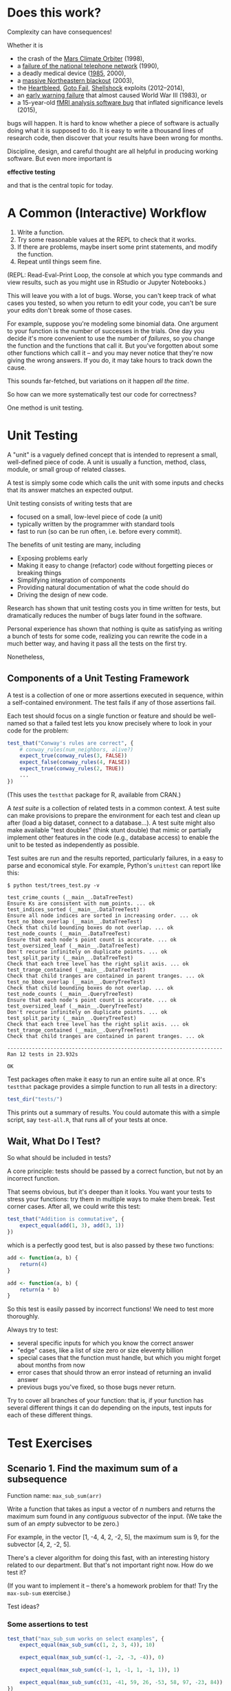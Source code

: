 * Does this work?

  Complexity can have consequences!

  Whether it is

     + the crash of the [[https://en.wikipedia.org/wiki/Mars_Climate_Orbiter][Mars Climate Orbiter]] (1998),
     + a [[http://www.phworld.org/history/attcrash.htm][failure of the national telephone network]] (1990),
     + a deadly medical device ([[https://en.wikipedia.org/wiki/Therac-25][1985]], 2000),
     + a [[https://en.wikipedia.org/wiki/Northeast_blackout_of_2003][massive Northeastern blackout]] (2003),
     + the [[http://heartbleed.com/][Heartbleed]], [[https://www.dwheeler.com/essays/apple-goto-fail.html][Goto Fail]], [[https://en.wikipedia.org/wiki/Shellshock_(software_bug)][Shellshock]] exploits (2012--2014),
     + an [[https://en.wikipedia.org/wiki/1983_Soviet_nuclear_false_alarm_incident][early warning failure]] that almost caused World War III (1983), or
     + a 15-year-old [[http://www.pnas.org/content/113/28/7900.full][fMRI analysis software bug]] that inflated significance
       levels (2015),

  bugs will happen. It is hard to know whether a piece of software is actually
  doing what it is supposed to do. It is easy to write a thousand lines of
  research code, then discover that your results have been wrong for months.

  Discipline, design, and careful thought are all helpful in producing working
  software. But even more important is

                  *effective testing*

  and that is the central topic for today.

* A Common (Interactive) Workflow

  1. Write a function.
  2. Try some reasonable values at the REPL to check that it works.
  3. If there are problems, maybe insert some print statements,
     and modify the function.
  4. Repeat until things seem fine.

  (REPL: Read-Eval-Print Loop, the console at which you type commands and view
  results, such as you might use in RStudio or Jupyter Notebooks.)

  This will leave you with a lot of bugs. Worse, you can't keep track of what
  cases you tested, so when you return to edit your code, you can't be sure
  your edits don't break some of those cases.

  For example, suppose you're modeling some binomial data. One argument to your
  function is the number of successes in the trials. One day you decide it's
  more convenient to use the number of /failures/, so you change the function and
  the functions that call it. But you've forgotten about some other functions
  which call it -- and you may never notice that they're now giving the wrong
  answers. If you do, it may take hours to track down the cause.

  This sounds far-fetched, but variations on it happen /all the time/.

  So how can we more systematically test our code for correctness?

  One method is unit testing.

* Unit Testing

  A "unit" is a vaguely defined concept that is intended
  to represent a small, well-defined piece of code.
  A unit is usually a function, method, class, module, or small
  group of related classes.

  A test is simply some code which calls the unit with some inputs and checks
  that its answer matches an expected output.

  Unit testing consists of writing tests that are

    + focused on a small, low-level piece of code (a unit)
    + typically written by the programmer with standard tools
    + fast to run (so can be run often, i.e. before every commit).

  The benefits of unit testing are many, including

    + Exposing problems early
    + Making it easy to change (refactor) code without forgetting pieces or
      breaking things
    + Simplifying integration of components
    + Providing natural documentation of what the code should do
    + Driving the design of new code.

  Research has shown that unit testing costs you in time written for tests,
  but dramatically reduces the number of bugs later found in the software.

  Personal experience has shown that nothing is quite as satisfying as writing
  a bunch of tests for some code, realizing you can rewrite the code in a much
  better way, and having it pass all the tests on the first try.

  Nonetheless,

  [[../Figures/unittest-excuses.jpg]]

** Components of a Unit Testing Framework

   A test is a collection of one or more assertions executed in
   sequence, within a self-contained environment. The test fails
   if any of those assertions fail.

   Each test should focus on a single function or feature and should
   be well-named so that a failed test lets you know precisely
   where to look in your code for the problem:

   #+BEGIN_SRC R
     test_that("Conway's rules are correct", {
         # conway_rules(num_neighbors, alive?)
         expect_true(conway_rules(3, FALSE))
         expect_false(conway_rules(4, FALSE))
         expect_true(conway_rules(2, TRUE))
         ...
     })
   #+END_SRC

   (This uses the =testthat= package for R, available from CRAN.)

   A /test suite/ is a collection of related tests in a common context. A test
   suite can make provisions to prepare the environment for each test and clean
   up after (load a big dataset, connect to a database...). A test suite might
   also make available "test doubles" (think stunt double) that mimic or
   partially implement other features in the code (e.g., database access) to
   enable the unit to be tested as independently as possible.

   Test suites are run and the results reported, particularly failures,
   in a easy to parse and economical style. For example, Python's =unittest= can
   report like this:

   #+BEGIN_EXAMPLE
     $ python test/trees_test.py -v

     test_crime_counts (__main__.DataTreeTest)
     Ensure Ks are consistent with num_points. ... ok
     test_indices_sorted (__main__.DataTreeTest)
     Ensure all node indices are sorted in increasing order. ... ok
     test_no_bbox_overlap (__main__.DataTreeTest)
     Check that child bounding boxes do not overlap. ... ok
     test_node_counts (__main__.DataTreeTest)
     Ensure that each node's point count is accurate. ... ok
     test_oversized_leaf (__main__.DataTreeTest)
     Don't recurse infinitely on duplicate points. ... ok
     test_split_parity (__main__.DataTreeTest)
     Check that each tree level has the right split axis. ... ok
     test_trange_contained (__main__.DataTreeTest)
     Check that child tranges are contained in parent tranges. ... ok
     test_no_bbox_overlap (__main__.QueryTreeTest)
     Check that child bounding boxes do not overlap. ... ok
     test_node_counts (__main__.QueryTreeTest)
     Ensure that each node's point count is accurate. ... ok
     test_oversized_leaf (__main__.QueryTreeTest)
     Don't recurse infinitely on duplicate points. ... ok
     test_split_parity (__main__.QueryTreeTest)
     Check that each tree level has the right split axis. ... ok
     test_trange_contained (__main__.QueryTreeTest)
     Check that child tranges are contained in parent tranges. ... ok

     ----------------------------------------------------------------------
     Ran 12 tests in 23.932s

     OK
   #+END_EXAMPLE

   Test packages often make it easy to run an entire suite all at once. R's
   =testthat= package provides a simple function to run all tests in a directory:

   #+BEGIN_SRC R
     test_dir("tests/")
   #+END_SRC

   This prints out a summary of results. You could automate this with a simple
   script, say =test-all.R=, that runs all of your tests at once.

** Wait, What Do I Test?

   So what should be included in tests?

   A core principle: tests should be passed by a correct function, but not by
   an incorrect function.

   That seems obvious, but it's deeper than it looks. You want your tests to
   stress your functions: try them in multiple ways to make them break. Test
   corner cases. After all, we could write this test:

   #+BEGIN_SRC R
     test_that("Addition is commutative", {
         expect_equal(add(1, 3), add(3, 1))
     })
   #+END_SRC

   which is a perfectly good test, but is also passed by these two functions:

   #+BEGIN_SRC R
     add <- function(a, b) {
         return(4)
     }
   #+END_SRC

   #+BEGIN_SRC R
     add <- function(a, b) {
         return(a * b)
     }
   #+END_SRC

   So this test is easily passed by incorrect functions! We need to test more
   thoroughly.

   Always try to test:

   - several specific inputs for which you know the correct answer
   - "edge" cases, like a list of size zero or size eleventy billion
   - special cases that the function must handle, but which you might forget
     about months from now
   - error cases that should throw an error instead of returning an invalid
     answer
   - previous bugs you've fixed, so those bugs never return.

   Try to cover all branches of your function: that is, if your function has
   several different things it can do depending on the inputs, test inputs for
   each of these different things.

* Test Exercises
** Scenario 1. Find the maximum sum of a subsequence
   Function name: =max_sub_sum(arr)=

   Write a function that takes as input a vector of /n/ numbers and returns the
   maximum sum found in any /contiguous/ subvector of the input. (We take the sum
   of an /empty/ subvector to be zero.)

   For example, in the vector [1, -4, 4, 2, -2, 5], the maximum sum is 9, for
   the subvector [4, 2, -2, 5].

   There's a clever algorithm for doing this fast, with an interesting history
   related to our department. But that's not important right now. How do we
   test it?

   (If you want to implement it -- there's a homework problem for that! Try the
   =max-sub-sum= exercise.)

   Test ideas?

*** Some assertions to test

    #+BEGIN_SRC R
      test_that("max_sub_sum works on select examples", {
          expect_equal(max_sub_sum(c(1, 2, 3, 4)), 10)

          expect_equal(max_sub_sum(c(-1, -2, -3, -4)), 0)

          expect_equal(max_sub_sum(c(-1, 1, -1, 1, -1, 1)), 1)

          expect_equal(max_sub_sum(c(31, -41, 59, 26, -53, 58, 97, -23, 84)), 187)
      })

      test_that("max_sub_sum on the empty vector", {
          expect_equal(max_sub_sum(c()), 0)
      })
    #+END_SRC

*** Can we do more?

    That wasn't very hard to test. But are there more thorough tests to run?
    Can you imagine randomly generating data and testing /properties/ of the
    results?

    An example to start you off: the =max_sub_sum= of any vector of nonnegative
    numbers must just be equal to the sum of the whole list.

    #+BEGIN_SRC racket
      ;; Max sub sum of nonnegative list must be sum of the whole list
      (define max-sub-sum-positive
        (property ([l (arbitrary-list arbitrary-real)])
                  (let ([nonneg (map abs l)])
                    (= (max-sub-sum nonneg) (apply + nonneg)))))

      (quickcheck max-sub-sum-positive)

      ;; Max sub sum of negative list must be zero
      (define max-sub-sum-negative
        (property ([l (arbitrary-list arbitrary-natural)])
                  (= (max-sub-sum (map - l)) 0)))

      (quickcheck max-sub-sum-negative)

      ;; Max sub sum of list must be equal to max sub sum of its reverse
      (define max-sub-sum-reverse
        (property ([l (arbitrary-list arbitrary-real)])
                  (approx=? (max-sub-sum l)
                            (max-sub-sum (reverse l)))))

      (quickcheck max-sub-sum-reverse)
    #+END_SRC

    This is an example of /generative testing/, which we'll return to in a
    moment.

** Scenario 2. Create a half-space function for a given vector

   Function name: =half_space_of(point)=

   Given a vector in Euclidean space, return a boolean *function*
   that tests whether a /new/ point is in the positive half
   space of the original vector. (The vector defines a perpendicular plane
   through the origin which splits the space in two: the positive half space and
   the negative half space.)

   Test ideas?

*** The tests

    1. Handle error when point is the zero vector
    2. For any vector, it should be in its own half space, and so should all
       positive multiples
    3. Negative multiple of the vector should not be in its half space
    4. Just pick a bunch of arbitrary points (opportunity)

    Write the corresponding tests:

   #+BEGIN_SRC R
     test_that("half_space_of handles invalid input", {
         expect_error(half_space_of(c(0, 0, 0)), "zero vector doesn't define a half space")
     })

     test_that("multiple of point is in its own half space", {
         case_count <- 1000

         for ( test in 1:case_count ) {
             point <- c(rnorm(1), rnorm(1), rnorm(1))
             half_space <- half_space_of(point)

             multiple <- rgamma(1, 1, 1/10)

             expect_true(half_space(multiple * point))

             expect_false(half_space(-multiple * point))
         }
     })

     test_that("half_space_of on random inputs", {
         case_count <- 1000
             spread <- 10
         half_space <- half_space_of(c(0, 0, 1))

         # vectors with positive z coordinate
         for ( test in 1:case_count ) {
             case <- c(rnorm(1,0,spread), rnorm(1,0,spread), rgamma(1,1,1/spread))
             expect_true(half_space(case))
         }

         # vectors with negative z coordinate
         for ( test in 1:case_count ) {
             case <- c(rnorm(1,0,spread), rnorm(1,0,spread), -rgamma(1,1,1/spread))
             expect_false(half_space(case))
         }

         # vectors with 0 z coordinate
         for ( test in 1:case_count ) {
             case <- c(rnorm(1,0,spread), rnorm(1,0,spread), 0.0)
             expect_false(half_space(case))
         }
     }
   #+END_SRC

   Now write code to make those tests pass:

   #+BEGIN_SRC R
     library(assertthat)
     library(testthat)

     #' Create a function that tests if a point belongs to a half-space
     #'
     #' The halfspace is the orthogonal complement of the vector \code{direction}.
     #'
     #' @param direction  a numeric vector of dimension n greater than 1
     #' @return a boolean function testing if an n-vector belongs to
     #'         the \emph{positive} half-space determined by \code{direction}.
     #'
     half_space_of <- function(direction) {
         assert_that(length(direction) > 1)
         assert_that(is.numeric(direction))
         assert_that(crossprod(direction) > 0)
         force(direction)

         test_fn <- function(query_point) {
             return ( query_point %*% direction > 0.0 )
         }
         return ( test_fn )
     }

   #+END_SRC

   Should we be limited by specified points?
   What if our imagined scenarios miss something important?

   Side question: why does =half_space_of= return a *function*?

** Scenario 3. What's the closest pair of points?
   Function name: =closest_pair(points)=

   Given a set of points in the 2D plane, find the pair of points which are the
   closest together, out of all possible pairs.

   Later we will learn a good algorithm, using dynamic programming, to solve
   this without comparing all possible pairs. For now, let's think of tests.

   Question: are there /properties/ of =closest_pair= that can be tested? Could we
   generate random data and test that these properties hold?

   Ideas?

*** Some assertions to test

   1. Try a few simple examples
   2. If we remove a point at random from =points=, the minimum distance can only
      increase
   3. Scaling all points by the same value shouldn't change the answer
   4. Translating all points by the same amount shouldn't change the answer
   5. There must not be a point between the two closest, or in a circle of that
      radius centered on either point
   6. Points returned must be in the set provided
   7. If the set has duplicates, we must return the pair
      (or, the set should be unique, so throw an error)
   8. Any other point must be farther away
   9. If we add a point halfway between the pair, it must be in the new closest
      pair
   10. Changing the order of the input points should not change the answer

     #+BEGIN_SRC racket
       (require rackunit)

       (check-equal? (closest-pair (list '(0 0) '(1 1) '(-1 -1) '(0 0)))
                     (min-pair 0 '(0 0) '(0 0)))

       (check-equal? (closest-pair (list '(0 0) '(0 17) '(0 235) '(0 1)))
                     (min-pair 1 '(0 0) '(0 1)))

       (check-equal? (closest-pair (list '(0 0) '(0 17) '(0 1)))
                     (min-pair 1 '(0 0) '(0 1)))

       (check-equal? (closest-pair (list '(0 0) '(0 17) '(0 235) '(0 1) '(21 32)))
                     (min-pair 1 '(0 0) '(0 1)))

       (check-exn exn:fail? (lambda () (closest-pair '())))
     #+END_SRC

*** Generative tests

    A framework called QuickCheck, originally invented for Haskell, makes it
    simple to define properties of functions which must hold with /randomly
    generated inputs/. In Racket, for example:

    #+BEGIN_SRC racket
      (require quickcheck rackunit/quickcheck)

      (define drop-points-geq
        (property
         ([points (arbitrary-list (arbitrary-tuple arbitrary-real arbitrary-real))])

         (if (> (length points) 2)
             (<= (min-pair-dist (closest-pair points))
                 (min-pair-dist (closest-pair (rest points))))
             #t)))

      (check-property drop-points-geq)
    #+END_SRC

    This idea -- defining /properties/ that hold for arbitrary data, instead of
    defining specific test cases -- is called /generative testing/. It's
    particularly useful for problems like this one, where you can see clear
    mathematical properties that must hold for the solution.

    It takes some careful thinking to decide on a set of properties which must
    hold for the correct function but which do not hold for any other incorrect
    function.

* Tests in Practice

  Tests are commonly kept in separate source files from the rest of your code.
  In a long-running project, you may have a =test/= folder containing test code
  for each piece of your project, plus any data files or other bits needed for
  the tests.

  For example, in my current project, I have:

  #+BEGIN_EXAMPLE
    $ ls test/

    background_test.py  covariance_test.py  kde_test.py         spatial_test.py
    bayes_test.nb       crimedata_test.py   likelihood_test.nb  test-data.h5
    bayes_test.py       em_test.nb          likelihood_test.py  trees_test.py
    bbox_test.py        em_test.py          __pycache__/
    bg-test.h5          emtools_test.py     rect_bg_1.png
    cd-dump.h5          geometry_test.py    regress-fit.h5
  #+END_EXAMPLE

  and I can run all the tests with a single command. You should choose a
  similar structure: separate files with tests, plus a script or shell command
  that runs all the tests (e.g. using =testthat='s =test_dir= function or Python's
  =unittest= module).

  The goal is to make tests easy to run, so you run them /often/. Run your tests
  before you commit new code, after you make any interesting changes, and
  whenever you fix bugs (remember to add a test for the bug!). You should
  always be confident that your code is well tested.

** Testing Your Homework

   We will expect you to write tests for all the code you submit in homework
   assignments.

   Some homework assignments will ask for a "driver script" which runs all your
   tests. This can just be a separate source file with all your tests, which run
   when you run the file. (Run your tests before you submit your homework!)

* Test-Driven Development

  Unit testing can be the basis of a software design approach.

  Test Driven Development (TDD) uses a short development cycle
  for each new feature or component:

    1. Write tests that specify the component's desired behavior.
       The tests will initially fail as the component /does not yet exist/.
    2. Create the minimal implementation that passes the test.
    3. Refactor the code to meet design standards, running the tests
       with each change to ensure correctness.

  Why work this way?

  - Writing the tests may help you realize what arguments the function must
    take, what other data it needs, and what kinds of errors it needs to
    handle.
  - The tests define a specific plan for what the function must do.
  - You will catch bugs at the beginning instead of at the end (or never).
  - Testing is part of design, instead of a lame afterthought you dread doing.

  Try it. We will expect to see tests with your homework anyway, so you might
  as well write the tests first!

* More Types of Testing
  + Regression Testing
    - seeks to uncover new bugs introduced after changes
    - often done by re-running old tests and comparing with passing results
    - good for testing entire analyses to be sure nothing changes unexpectedly
  + Integration Testing
    - test how system components fit together and interact
  + Acceptance Testing
    - does the system meet its overall specifications?
    - blackbox system tests
  + Top-down Testing
    - specifies test requirements in terms of constants and metaconstants
    - allows you to write functions in terms of other functions not yet
      written

    Top-down test, where =account-number= is implemented in terms of
    =digit-parcels= and =digit=, which are not yet implemented:

    #+BEGIN_SRC clojure
      (unfinished digit-parcels digit)

      (fact "an account number is constructed from character parcels"
        (account-number ..parcel..) => "01"
        (provided
          (digit-parcels ..parcel..) => [..0-parcel.. ..1-parcel..]
          (digit ..0-parcel..) => 0
          (digit ..1-parcel..) => 1))
    #+END_SRC
  + Others as well (functional, usability, ...)

* Test Frameworks

  For whatever language you use, there is likely already a unit testing
  framework which makes testing easy to do. No excuses!

** R
   See the [[http://r-pkgs.had.co.nz/tests.html][Testing]] chapter from Hadley Wickham's /Advanced R/ book for examples
   using =testthat=.

   + [[https://cran.r-project.org/package=testthat][testthat]]   (recommended, friendly and easy)
   + [[https://cran.r-project.org/package=RUnit][RUnit]]      (standard xUnit style)
   + [[https://github.com/peterhurford/checkr][checkr]]     (generative testing)
** Python
   + [[https://docs.python.org/3/library/unittest.html][unittest]]   (built-in, nice)
   + [[https://docs.pytest.org/en/latest/][pytest]]     (more ergonomic)
   + [[https://hypothesis.readthedocs.io/en/latest/][Hypothesis]] (generative testing)
** Java
   + [[http://junit.org/junit4/][JUnit]]    (the original)
** Clojure
   + [[https://clojure.github.io/clojure/clojure.test-api.html][clojure.test]]  (built in)
   + [[https://github.com/marick/Midje][midje]]         (excellent!)
   + [[https://github.com/clojure/test.check][test.check]]    (generative)
** JavaScript
   + [[http://karma-runner.github.io/1.0/index.html][Karma]]         (cf. [[http://www.protractortest.org/#/][Protractor]])
   + [[http://docs.busterjs.org/en/latest/][Buster.js]]
   + [[https://qunitjs.com/][QUnit]]
   + [[https://mochajs.org/][Mocha]]
   + [[http://jasmine.github.io/][Jasmine]] (client side, BDD, no DOM)
** C++
   + [[http://www.boost.org/doc/libs/1_61_0/libs/test/doc/html/index.html][Boost.Test]]
   + [[https://sourceforge.net/projects/cppunit/][CppUnit]]
   + [[https://github.com/philsquared/Catch][Catch]]
   + [[https://github.com/martinmoene/lest][lest]] (>= C++11)
** Haskell
   + [[https://wiki.haskell.org/HUnit_1.0_User's_Guide][HUnit]]
   + [[https://hackage.haskell.org/package/QuickCheck][QuickCheck]] (generative)
** Behavior-Driven Development Frameworks
   + [[https://cucumber.io/][Cucumber]]

